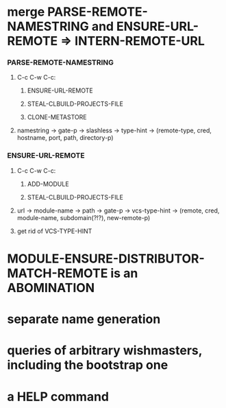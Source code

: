 #+STARTUP: hidestars odd
#+TODO: UNKNOWN INCOMPLETE | DONE


* merge PARSE-REMOTE-NAMESTRING and ENSURE-URL-REMOTE => INTERN-REMOTE-URL
*** PARSE-REMOTE-NAMESTRING
***** C-c C-w C-c:
******* ENSURE-URL-REMOTE
******* STEAL-CLBUILD-PROJECTS-FILE
******* CLONE-METASTORE
***** namestring -> gate-p -> slashless -> type-hint -> (remote-type, cred, hostname, port, path, directory-p)
*** ENSURE-URL-REMOTE
***** C-c C-w C-c:
******* ADD-MODULE
******* STEAL-CLBUILD-PROJECTS-FILE
***** url -> module-name -> path -> gate-p -> vcs-type-hint -> (remote, cred, module-name, subdomain(?!?), new-remote-p)
***** get rid of VCS-TYPE-HINT
* MODULE-ENSURE-DISTRIBUTOR-MATCH-REMOTE is an ABOMINATION
* separate name generation
* queries of arbitrary wishmasters, including the bootstrap one
* a HELP command

